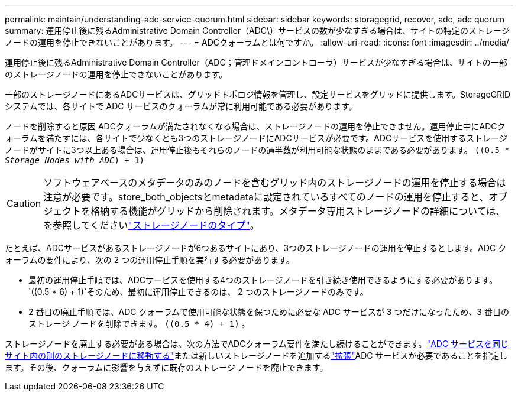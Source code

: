 ---
permalink: maintain/understanding-adc-service-quorum.html 
sidebar: sidebar 
keywords: storagegrid, recover, adc, adc quorum 
summary: 運用停止後に残るAdministrative Domain Controller（ADC\）サービスの数が少なすぎる場合は、サイトの特定のストレージノードの運用を停止できないことがあります。 
---
= ADCクォーラムとは何ですか。
:allow-uri-read: 
:icons: font
:imagesdir: ../media/


[role="lead"]
運用停止後に残るAdministrative Domain Controller（ADC；管理ドメインコントローラ）サービスが少なすぎる場合は、サイトの一部のストレージノードの運用を停止できないことがあります。

一部のストレージノードにあるADCサービスは、グリッドトポロジ情報を管理し、設定サービスをグリッドに提供します。StorageGRID システムでは、各サイトで ADC サービスのクォーラムが常に利用可能である必要があります。

ノードを削除すると原因 ADCクォーラムが満たされなくなる場合は、ストレージノードの運用を停止できません。運用停止中にADCクォーラムを満たすには、各サイトで少なくとも3つのストレージノードにADCサービスが必要です。ADCサービスを使用するストレージノードがサイトに3つ以上ある場合は、運用停止後もそれらのノードの過半数が利用可能な状態のままである必要があります。 `((0.5 * _Storage Nodes with ADC_) + 1)`


CAUTION: ソフトウェアベースのメタデータのみのノードを含むグリッド内のストレージノードの運用を停止する場合は注意が必要です。store_both_objectsとmetadataに設定されているすべてのノードの運用を停止すると、オブジェクトを格納する機能がグリッドから削除されます。メタデータ専用ストレージノードの詳細については、を参照してくださいlink:../primer/what-storage-node-is.html#types-of-storage-nodes["ストレージノードのタイプ"]。

たとえば、ADCサービスがあるストレージノードが6つあるサイトにあり、3つのストレージノードの運用を停止するとします。ADC クォーラムの要件により、次の 2 つの運用停止手順を実行する必要があります。

* 最初の運用停止手順では、ADCサービスを使用する4つのストレージノードを引き続き使用できるようにする必要があります。 `((0.5 * 6) + 1)`そのため、最初に運用停止できるのは、 2 つのストレージノードのみです。
* 2 番目の廃止手順では、ADC クォーラムで使用可能な状態を保つために必要な ADC サービスが 3 つだけになったため、3 番目のストレージ ノードを削除できます。 `((0.5 * 4) + 1)` 。


ストレージノードを廃止する必要がある場合は、次の方法でADCクォーラム要件を満たし続けることができます。link:../upgrade/changes-to-grid-management-api.html#new-private-endpoints-for-move-adc["ADC サービスを同じサイト内の別のストレージノードに移動する"]または新しいストレージノードを追加するlink:../expand/index.html["拡張"]ADC サービスが必要であることを指定します。その後、クォーラムに影響を与えずに既存のストレージ ノードを廃止できます。

